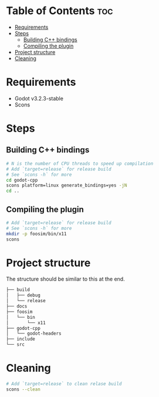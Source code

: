 #+OPTIONS: toc:1

* Table of Contents :toc:
- [[#requirements][Requirements]]
- [[#steps][Steps]]
  - [[#building-c-bindings][Building C++ bindings]]
  - [[#compiling-the-plugin][Compiling the plugin]]
- [[#project-structure][Project structure]]
- [[#cleaning][Cleaning]]

* Requirements
- Godot v3.2.3-stable
- Scons

* Steps
** Building C++ bindings
#+begin_src sh
# N is the number of CPU threads to speed up compilation
# Add `target=release` for release build
# See `scons -h` for more
cd godot-cpp
scons platform=linux generate_bindings=yes -jN
cd ..
#+end_src

** Compiling the plugin
#+begin_src sh
# Add `target=release` for release build
# See `scons -h` for more
mkdir -p foosim/bin/x11
scons
#+end_src

* Project structure
The structure should be similar to this at the end.

#+begin_src sh
├── build
│   ├── debug
│   └── release
├── docs
├── foosim
│   └── bin
│       └── x11
├── godot-cpp
│   └── godot-headers
├── include
└── src

#+end_src
* Cleaning
#+begin_src sh
# Add `target=release` to clean relase build
scons --clean
#+end_src
